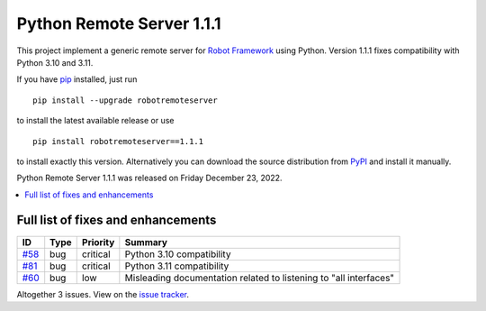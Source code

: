==========================
Python Remote Server 1.1.1
==========================

.. default-role:: code

This project implement a generic remote server for `Robot Framework`_ using
Python. Version 1.1.1 fixes compatibility with Python 3.10 and 3.11.

If you have pip_ installed, just run

::

   pip install --upgrade robotremoteserver

to install the latest available release or use

::

   pip install robotremoteserver==1.1.1

to install exactly this version. Alternatively you can download the source
distribution from PyPI_ and install it manually.

Python Remote Server 1.1.1 was released on Friday December 23, 2022.

.. _Robot Framework: http://robotframework.org
.. _pip: http://pip-installer.org
.. _PyPI: https://pypi.python.org/pypi/robotremoteserver
.. _issue tracker: https://github.com/robotframework/PythonRemoteServer/issues?q=milestone%3Av1.1.1

.. contents::
   :depth: 2
   :local:

Full list of fixes and enhancements
===================================

.. list-table::
    :header-rows: 1

    * - ID
      - Type
      - Priority
      - Summary
    * - `#58`_
      - bug
      - critical
      - Python 3.10 compatibility
    * - `#81`_
      - bug
      - critical
      - Python 3.11 compatibility
    * - `#60`_
      - bug
      - low
      - Misleading documentation related to listening to "all interfaces"

Altogether 3 issues. View on the `issue tracker <https://github.com/robotframework/PythonRemoteServer/issues?q=milestone%3Av1.1.1>`__.

.. _#58: https://github.com/robotframework/PythonRemoteServer/issues/58
.. _#60: https://github.com/robotframework/PythonRemoteServer/issues/60
.. _#81: https://github.com/robotframework/PythonRemoteServer/issues/81
